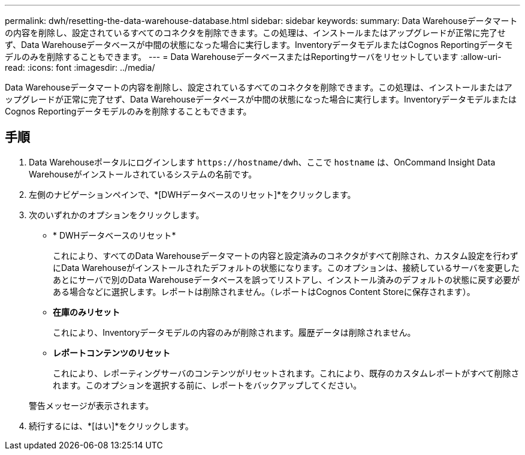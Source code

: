 ---
permalink: dwh/resetting-the-data-warehouse-database.html 
sidebar: sidebar 
keywords:  
summary: Data Warehouseデータマートの内容を削除し、設定されているすべてのコネクタを削除できます。この処理は、インストールまたはアップグレードが正常に完了せず、Data Warehouseデータベースが中間の状態になった場合に実行します。InventoryデータモデルまたはCognos Reportingデータモデルのみを削除することもできます。 
---
= Data WarehouseデータベースまたはReportingサーバをリセットしています
:allow-uri-read: 
:icons: font
:imagesdir: ../media/


[role="lead"]
Data Warehouseデータマートの内容を削除し、設定されているすべてのコネクタを削除できます。この処理は、インストールまたはアップグレードが正常に完了せず、Data Warehouseデータベースが中間の状態になった場合に実行します。InventoryデータモデルまたはCognos Reportingデータモデルのみを削除することもできます。



== 手順

. Data Warehouseポータルにログインします `+https://hostname/dwh+`、ここで `hostname` は、OnCommand Insight Data Warehouseがインストールされているシステムの名前です。
. 左側のナビゲーションペインで、*[DWHデータベースのリセット]*をクリックします。
. 次のいずれかのオプションをクリックします。
+
** * DWHデータベースのリセット*
+
これにより、すべてのData Warehouseデータマートの内容と設定済みのコネクタがすべて削除され、カスタム設定を行わずにData Warehouseがインストールされたデフォルトの状態になります。このオプションは、接続しているサーバを変更したあとにサーバで別のData Warehouseデータベースを誤ってリストアし、インストール済みのデフォルトの状態に戻す必要がある場合などに選択します。レポートは削除されません。（レポートはCognos Content Storeに保存されます）。

** *在庫のみリセット*
+
これにより、Inventoryデータモデルの内容のみが削除されます。履歴データは削除されません。

** *レポートコンテンツのリセット*
+
これにより、レポーティングサーバのコンテンツがリセットされます。これにより、既存のカスタムレポートがすべて削除されます。このオプションを選択する前に、レポートをバックアップしてください。



+
警告メッセージが表示されます。

. 続行するには、*[はい]*をクリックします。

